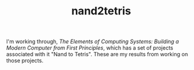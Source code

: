 #+TITLE: nand2tetris

I'm working through, /The Elements of Computing Systems: Building a Modern Computer from First Principles/, which has a set of projects associated with it "Nand to Tetris". These are my results from working on those projects.
